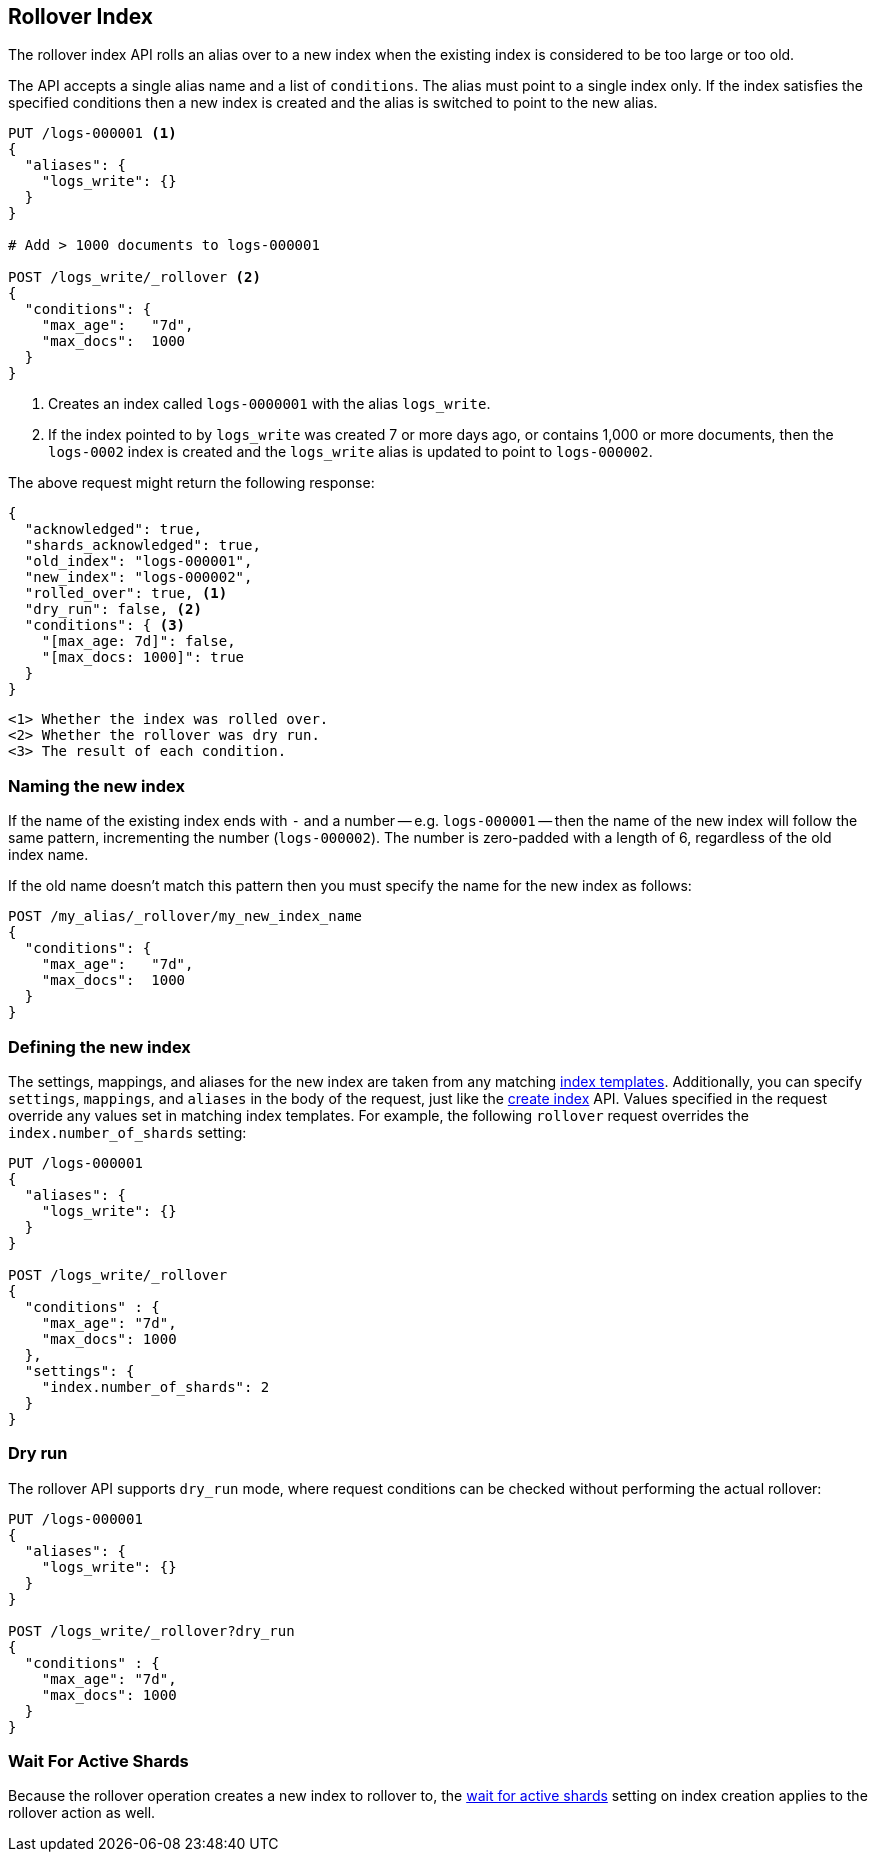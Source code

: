 [[indices-rollover-index]]
== Rollover Index

The rollover index API rolls an alias over to a new index when the existing
index is considered to be too large or too old.

The API accepts a single alias name and a list of `conditions`.  The alias
must point to a single index only.  If the index satisfies the specified
conditions then a new index is created and the alias is switched to point to
the new alias.


[source,js]
--------------------------------------------------
PUT /logs-000001 <1>
{
  "aliases": {
    "logs_write": {}
  }
}

# Add > 1000 documents to logs-000001

POST /logs_write/_rollover <2>
{
  "conditions": {
    "max_age":   "7d",
    "max_docs":  1000
  }
}
--------------------------------------------------
// CONSOLE
// TEST[setup:huge_twitter]
// TEST[s/# Add > 1000 documents to logs-000001/POST _reindex?refresh\n{"source":{"index":"twitter"},"dest":{"index":"logs-000001"}}/]
<1> Creates an index called `logs-0000001` with the alias `logs_write`.
<2> If the index pointed to by `logs_write` was created 7 or more days ago, or
    contains 1,000 or more documents, then the `logs-0002` index is created
    and the `logs_write` alias is updated to point to `logs-000002`.

The above request might return the following response:

[source,js]
--------------------------------------------------
{
  "acknowledged": true,
  "shards_acknowledged": true,
  "old_index": "logs-000001",
  "new_index": "logs-000002",
  "rolled_over": true, <1>
  "dry_run": false, <2>
  "conditions": { <3>
    "[max_age: 7d]": false,
    "[max_docs: 1000]": true
  }
}
--------------------------------------------------
// TESTRESPONSE
 <1> Whether the index was rolled over.
 <2> Whether the rollover was dry run.
 <3> The result of each condition.

[float]
=== Naming the new index

If the name of the existing index ends with `-` and a number -- e.g.
`logs-000001` -- then the name of the new index will follow the same pattern,
incrementing the number (`logs-000002`). The number is zero-padded with a length
of 6, regardless of the old index name.

If the old name doesn't match this pattern then you must specify the name for
the new index as follows:

[source,js]
--------------------------------------------------
POST /my_alias/_rollover/my_new_index_name
{
  "conditions": {
    "max_age":   "7d",
    "max_docs":  1000
  }
}
--------------------------------------------------
// CONSOLE
// TEST[s/^/PUT my_old_index_name\nPUT my_old_index_name\/_alias\/my_alias\n/]

[float]
=== Defining the new index

The settings, mappings, and aliases for the new index are taken from any
matching <<indices-templates,index templates>>. Additionally, you can specify
`settings`, `mappings`, and `aliases` in the body of the request, just like the
<<indices-create-index,create index>> API. Values specified in the request
override any values set in matching index templates. For example, the following
`rollover` request overrides the `index.number_of_shards` setting:

[source,js]
--------------------------------------------------
PUT /logs-000001
{
  "aliases": {
    "logs_write": {}
  }
}

POST /logs_write/_rollover
{
  "conditions" : {
    "max_age": "7d",
    "max_docs": 1000
  },
  "settings": {
    "index.number_of_shards": 2
  }
}
--------------------------------------------------
// CONSOLE

[float]
=== Dry run

The rollover API supports `dry_run` mode, where request conditions can be
checked without performing the actual rollover:

[source,js]
--------------------------------------------------
PUT /logs-000001
{
  "aliases": {
    "logs_write": {}
  }
}

POST /logs_write/_rollover?dry_run
{
  "conditions" : {
    "max_age": "7d",
    "max_docs": 1000
  }
}
--------------------------------------------------
// CONSOLE

[float]
=== Wait For Active Shards

Because the rollover operation creates a new index to rollover to, the
<<create-index-wait-for-active-shards,wait for active shards>> setting on
index creation applies to the rollover action as well.
